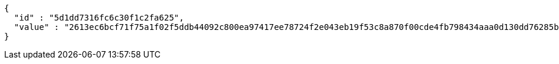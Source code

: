 [source,options="nowrap"]
----
{
  "id" : "5d1dd7316fc6c30f1c2fa625",
  "value" : "2613ec6bcf71f75a1f02f5ddb44092c800ea97417ee78724f2e043eb19f53c8a870f00cde4fb798434aaa0d130dd76285b4dfc57b6eb7bd62eca82763a773dfc2f5d9468ef90a88c23db432a6077377aaaaff8cce4e954ddd9206e2ee7f6c73a8e3d06e4957d461657b87857a1e2c8ea1bc7d3064531fb9cef7fb0f1a65cd95e"
}
----